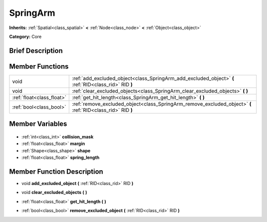 .. Generated automatically by doc/tools/makerst.py in Godot's source tree.
.. DO NOT EDIT THIS FILE, but the SpringArm.xml source instead.
.. The source is found in doc/classes or modules/<name>/doc_classes.

.. _class_SpringArm:

SpringArm
=========

**Inherits:** :ref:`Spatial<class_spatial>` **<** :ref:`Node<class_node>` **<** :ref:`Object<class_object>`

**Category:** Core

Brief Description
-----------------



Member Functions
----------------

+----------------------------+-------------------------------------------------------------------------------------------------------------+
| void                       | :ref:`add_excluded_object<class_SpringArm_add_excluded_object>` **(** :ref:`RID<class_rid>` RID **)**       |
+----------------------------+-------------------------------------------------------------------------------------------------------------+
| void                       | :ref:`clear_excluded_objects<class_SpringArm_clear_excluded_objects>` **(** **)**                           |
+----------------------------+-------------------------------------------------------------------------------------------------------------+
| :ref:`float<class_float>`  | :ref:`get_hit_length<class_SpringArm_get_hit_length>` **(** **)**                                           |
+----------------------------+-------------------------------------------------------------------------------------------------------------+
| :ref:`bool<class_bool>`    | :ref:`remove_excluded_object<class_SpringArm_remove_excluded_object>` **(** :ref:`RID<class_rid>` RID **)** |
+----------------------------+-------------------------------------------------------------------------------------------------------------+

Member Variables
----------------

  .. _class_SpringArm_collision_mask:

- :ref:`int<class_int>` **collision_mask**

  .. _class_SpringArm_margin:

- :ref:`float<class_float>` **margin**

  .. _class_SpringArm_shape:

- :ref:`Shape<class_shape>` **shape**

  .. _class_SpringArm_spring_length:

- :ref:`float<class_float>` **spring_length**


Member Function Description
---------------------------

.. _class_SpringArm_add_excluded_object:

- void **add_excluded_object** **(** :ref:`RID<class_rid>` RID **)**

.. _class_SpringArm_clear_excluded_objects:

- void **clear_excluded_objects** **(** **)**

.. _class_SpringArm_get_hit_length:

- :ref:`float<class_float>` **get_hit_length** **(** **)**

.. _class_SpringArm_remove_excluded_object:

- :ref:`bool<class_bool>` **remove_excluded_object** **(** :ref:`RID<class_rid>` RID **)**


